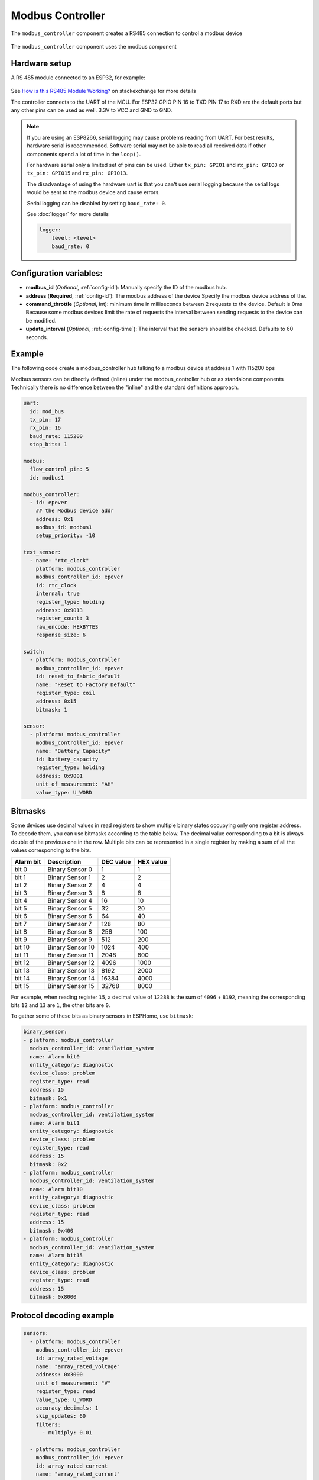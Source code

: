Modbus Controller
=================

.. seo::
    :description: Instructions for setting up the Modbus Controller component.
    :image: modbus.png

The ``modbus_controller`` component creates a RS485 connection to control a modbus device

.. figure:: /images/modbus.png
    :align: center
    :width: 25%

The ``modbus_controller`` component uses the modbus component



Hardware setup
--------------
A RS 485 module connected to an ESP32, for example:

.. figure:: /images/rs485.jpg

See `How is this RS485 Module Working? <https://electronics.stackexchange.com/questions/244425/how-is-this-rs485-module-working>`__ on stackexchange for more details

The controller connects to the UART of the MCU. For ESP32  GPIO PIN 16 to TXD PIN 17 to RXD are the default ports but any other pins can be used as well. 3.3V to VCC and GND to GND.

.. note::

    If you are using an ESP8266, serial logging may cause problems reading from UART. For best results, hardware serial is recommended. Software serial may not be able to read all received data if other components spend a lot of time in the ``loop()``.

    For hardware serial only a limited set of pins can be used. Either ``tx_pin: GPIO1`` and ``rx_pin: GPIO3``  or ``tx_pin: GPIO15`` and ``rx_pin: GPIO13``.

    The disadvantage of using the hardware uart is that you can't use serial logging because the serial logs would be sent to the modbus device and cause errors.

    Serial logging can be disabled by setting ``baud_rate: 0``.

    See :doc:`logger` for more details

    .. code-block:: yaml

        logger:
            level: <level>
            baud_rate: 0



Configuration variables:
------------------------

- **modbus_id** (*Optional*, :ref:`config-id`): Manually specify the ID of the modbus hub.

- **address** (**Required**, :ref:`config-id`): The modbus address of the device
  Specify the modbus device address of the.

- **command_throttle** (*Optional*, int): minimum time in milliseconds between 2 requests to the device. Default is 0ms
  Because some modbus devices limit the rate of requests the interval between sending requests to the device can be modified.

- **update_interval** (*Optional*, :ref:`config-time`): The interval that the sensors should be checked.
  Defaults to 60 seconds.


Example
-------
The following code create a modbus_controller hub talking to a modbus device at address 1 with 115200 bps


Modbus sensors can be directly defined (inline) under the modbus_controller hub or as standalone components
Technically there is no difference between the "inline" and the standard definitions approach.

.. code-block:: yaml

    uart:
      id: mod_bus
      tx_pin: 17
      rx_pin: 16
      baud_rate: 115200
      stop_bits: 1

    modbus:
      flow_control_pin: 5
      id: modbus1

    modbus_controller:
      - id: epever
        ## the Modbus device addr
        address: 0x1
        modbus_id: modbus1
        setup_priority: -10

    text_sensor:
      - name: "rtc_clock"
        platform: modbus_controller
        modbus_controller_id: epever
        id: rtc_clock
        internal: true
        register_type: holding
        address: 0x9013
        register_count: 3
        raw_encode: HEXBYTES
        response_size: 6

    switch:
      - platform: modbus_controller
        modbus_controller_id: epever
        id: reset_to_fabric_default
        name: "Reset to Factory Default"
        register_type: coil
        address: 0x15
        bitmask: 1

    sensor:
      - platform: modbus_controller
        modbus_controller_id: epever
        name: "Battery Capacity"
        id: battery_capacity
        register_type: holding
        address: 0x9001
        unit_of_measurement: "AH"
        value_type: U_WORD


Bitmasks
--------

Some devices use decimal values in read registers to show multiple binary states occupying only one register address. To decode them, you can use bitmasks according to the table below. The decimal value corresponding to a bit is always double of the previous one in the row. Multiple bits can be represented in a single register by making a sum of all the values corresponding to the bits.

+------------+------------------+-----------+-----------+ 
| Alarm  bit | Description      | DEC value | HEX value |
+============+==================+===========+===========+ 
| bit 0      | Binary Sensor 0  | 1         | 1         |
+------------+------------------+-----------+-----------+ 
| bit 1      | Binary Sensor 1  | 2         | 2         |
+------------+------------------+-----------+-----------+ 
| bit 2      | Binary Sensor 2  | 4         | 4         |
+------------+------------------+-----------+-----------+ 
| bit 3      | Binary Sensor 3  | 8         | 8         |
+------------+------------------+-----------+-----------+ 
| bit 4      | Binary Sensor 4  | 16        | 10        |
+------------+------------------+-----------+-----------+ 
| bit 5      | Binary Sensor 5  | 32        | 20        |
+------------+------------------+-----------+-----------+ 
| bit 6      | Binary Sensor 6  | 64        | 40        |
+------------+------------------+-----------+-----------+ 
| bit 7      | Binary Sensor 7  | 128       | 80        |
+------------+------------------+-----------+-----------+ 
| bit 8      | Binary Sensor 8  | 256       | 100       |
+------------+------------------+-----------+-----------+ 
| bit 9      | Binary Sensor 9  | 512       | 200       |
+------------+------------------+-----------+-----------+ 
| bit 10     | Binary Sensor 10 | 1024      | 400       |
+------------+------------------+-----------+-----------+ 
| bit 11     | Binary Sensor 11 | 2048      | 800       |
+------------+------------------+-----------+-----------+ 
| bit 12     | Binary Sensor 12 | 4096      | 1000      |
+------------+------------------+-----------+-----------+ 
| bit 13     | Binary Sensor 13 | 8192      | 2000      |
+------------+------------------+-----------+-----------+ 
| bit 14     | Binary Sensor 14 | 16384     | 4000      |
+------------+------------------+-----------+-----------+ 
| bit 15     | Binary Sensor 15 | 32768     | 8000      |
+------------+------------------+-----------+-----------+ 

For example, when reading register ``15``, a decimal value of ``12288`` is the sum of ``4096`` + ``8192``, meaning the corresponding bits ``12`` and ``13`` are ``1``, the other bits are ``0``. 

To gather some of these bits as binary sensors in ESPHome, use ``bitmask``:

.. code-block:: yaml

    binary_sensor:
    - platform: modbus_controller
      modbus_controller_id: ventilation_system
      name: Alarm bit0
      entity_category: diagnostic
      device_class: problem
      register_type: read
      address: 15
      bitmask: 0x1
    - platform: modbus_controller
      modbus_controller_id: ventilation_system
      name: Alarm bit1
      entity_category: diagnostic
      device_class: problem
      register_type: read
      address: 15
      bitmask: 0x2
    - platform: modbus_controller
      modbus_controller_id: ventilation_system
      name: Alarm bit10
      entity_category: diagnostic
      device_class: problem
      register_type: read
      address: 15
      bitmask: 0x400
    - platform: modbus_controller
      modbus_controller_id: ventilation_system
      name: Alarm bit15
      entity_category: diagnostic
      device_class: problem
      register_type: read
      address: 15
      bitmask: 0x8000




Protocol decoding example
-------------------------

.. code-block:: yaml

    sensors:
      - platform: modbus_controller
        modbus_controller_id: epever
        id: array_rated_voltage
        name: "array_rated_voltage"
        address: 0x3000
        unit_of_measurement: "V"
        register_type: read
        value_type: U_WORD
        accuracy_decimals: 1
        skip_updates: 60
        filters:
          - multiply: 0.01

      - platform: modbus_controller
        modbus_controller_id: epever
        id: array_rated_current
        name: "array_rated_current"
        address: 0x3001
        unit_of_measurement: "V"
        register_type: read
        value_type: U_WORD
        accuracy_decimals: 2
        filters:
          - multiply: 0.01

      - platform: modbus_controller
        modbus_controller_id: epever
        id: array_rated_power
        name: "array_rated_power"
        address: 0x3002
        unit_of_measurement: "W"
        register_type: read
        value_type: U_DWORD_R
        accuracy_decimals: 1
        filters:
          - multiply: 0.01

      -platform: modbus_controller
        modbus_controller_id: epever
        id: battery_rated_voltage
        name: "battery_rated_voltage"
        address: 0x3004
        unit_of_measurement: "V"
        register_type: read
        value_type: U_WORD
        accuracy_decimals: 1
        filters:
          - multiply: 0.01

      - platform: modbus_controller
        modbus_controller_id: epever
        id: battery_rated_current
        name: "battery_rated_current"
        address: 0x3005
        unit_of_measurement: "A"
        register_type: read
        value_type: U_WORD
        accuracy_decimals: 1
        filters:
          - multiply: 0.01

      - platform: modbus_controller
        modbus_controller_id: epever
        id: battery_rated_power
        name: "battery_rated_power"
        address: 0x3006
        unit_of_measurement: "W"
        register_type: read
        value_type: U_DWORD_R
        accuracy_decimals: 1
        filters:
          - multiply: 0.01

      - platform: modbus_controller
        modbus_controller_id: epever id: charging_mode
        name: "charging_mode"
        address: 0x3008
        unit_of_measurement: ""
        register_type: read
        value_type: U_WORD
        accuracy_decimals: 0



To minimize the required transactions all registers with the same base address are read in one request.
The response is mapped to the sensor based on register_count and offset in bytes.

**Request**

+-----------+-----------------------------------------+
| data      | description                             |
+===========+=========================================+
| 0x1  (01) | device address                          |
+-----------+-----------------------------------------+
| 0x4  (04) | function code 4 (Read Input Registers)  |
+-----------+-----------------------------------------+
| 0x30 (48) | start address high byte                 |
+-----------+-----------------------------------------+
| 0x0  (00) | start address low byte                  |
+-----------+-----------------------------------------+
| 0x0  (00) | number of registers to read high byte   |
+-----------+-----------------------------------------+
| 0x9  (09) | number of registers to read low byte    |
+-----------+-----------------------------------------+
| 0x3f (63) | crc                                     |
+-----------+-----------------------------------------+
| 0xc  (12) | crc                                     |
+-----------+-----------------------------------------+



**Response**

+--------+------------+--------------------+--------------------------------------------+
| offset | data       | value (type)       | description                                |
+========+============+====================+============================================+
|  H     | 0x1  (01)  |                    | device address                             |
+--------+------------+--------------------+--------------------------------------------+
|   H    | 0x4  (04)  |                    | function code                              |
+--------+------------+--------------------+--------------------------------------------+
|   H    | 0x12 (18)  |                    | byte count                                 |
+--------+------------+--------------------+--------------------------------------------+
|   0    | 0x27 (39)  | U_WORD             | array_rated_voltage  high byte             |
+--------+------------+--------------------+--------------------------------------------+
|   1    | 0x10 (16)  | 0x2710 (100000)    | array_rated_voltage  low byte              |
+--------+------------+--------------------+--------------------------------------------+
|   2    | 0x7  (7)   | U_WORD             | array_rated_current  high byte             |
+--------+------------+--------------------+--------------------------------------------+
|   3    | 0xd0 (208) | 0x7d0 (2000)       | array_rated_current  low byte              |
+--------+------------+--------------------+--------------------------------------------+
|   4    | 0xcb (203) | U_DWORD_R          | array_rated_power high byte of low word    |
+--------+------------+--------------------+--------------------------------------------+
|   5    | 0x20 (32)  | spans 2 register   | array_rated_power low byte of low word     |
+--------+------------+--------------------+--------------------------------------------+
|   6    | 0x0  (0)   |                    | array_rated_power high byte of high word   |
+--------+------------+--------------------+--------------------------------------------+
|   7    | 0x0  (0)   | 0x0000CB20 (52000) | array_rated_power low byte of high word    |
+--------+------------+--------------------+--------------------------------------------+
|   8    | 0x9  (09)  | U_WORD             | battery_rated_voltage high byte            |
+--------+------------+--------------------+--------------------------------------------+
|   9    | 0x60 (96)  | 0x960 (2400)       | battery_rated_voltage low byte             |
+--------+------------+--------------------+--------------------------------------------+
|   10   | 0x7  (07)  | U_WORD             | battery_rated_current high word            |
+--------+------------+--------------------+--------------------------------------------+
|   11   | 0xd0 (208) | 0x7d0 (2000)       | battery_rated_current high word            |
+--------+------------+--------------------+--------------------------------------------+
|   12   | 0xcb (203) | U_DWORD_R          | battery_rated_power high byte of low word  |
+--------+------------+--------------------+--------------------------------------------+
|   13   | 0x20 (32)  | spans 2 register   | battery_rated_power low byte of low word   |
+--------+------------+--------------------+--------------------------------------------+
|   14   | 0x0  (0)   |                    | battery_rated_power high byte of high word |
+--------+------------+--------------------+--------------------------------------------+
|   15   | 0x0  (0)   | 0x0000CB20 (52000) | battery_rated_power low byte of high word  |
+--------+------------+--------------------+--------------------------------------------+
|   16   | 0x0  (0)   | U_WORD             | charging_mode high byte                    |
+--------+------------+--------------------+--------------------------------------------+
|   17   | 0x2  (02)  | 0x2 (MPPT)         | charging_mode low  byte                    |
+--------+------------+--------------------+--------------------------------------------+
|   C    | 0x2f (47)  |                    | crc                                        |
+--------+------------+--------------------+--------------------------------------------+
|   C    | 0x31 (49)  |                    | crc                                        |
+--------+------------+--------------------+--------------------------------------------+



Note
----

Write support is only implemented for switches and selects.
However the C++ code provides the required API to write to a modbus device.

These methods can be called from a lambda.

Here is an example how to set config values to for an EPEVER Trace AN controller.
The code synchronizes the localtime of MCU to the epever controller
The time is set by writing 12 bytes to register 0x9013.
Then battery charge settings are sent.


.. code-block:: yaml

    esphome:
      on_boot:
        ## configure controller settings at setup
        ## make sure priority is lower than setup_priority of modbus_controller
        priority: -100
        then:
          - lambda: |-
              // get local time and sync to controller
              time_t now = ::time(nullptr);
              struct tm *time_info = ::localtime(&now);
              int seconds = time_info->tm_sec;
              int minutes = time_info->tm_min;
              int hour = time_info->tm_hour;
              int day = time_info->tm_mday;
              int month = time_info->tm_mon + 1;
              int year = time_info->tm_year % 100;
              esphome::modbus_controller::ModbusController *controller = id(epever);
              // if there is no internet connection localtime returns year 70
              if (year != 70) {
                // create the payload
                std::vector<uint16_t> rtc_data = {uint16_t((minutes << 8) | seconds), uint16_t((day << 8) | hour),
                                                  uint16_t((year << 8) | month)};
                // Create a modbus command item with the time information as the payload
                esphome::modbus_controller::ModbusCommandItem set_rtc_command =
                    esphome::modbus_controller::ModbusCommandItem::create_write_multiple_command(controller, 0x9013, 3, rtc_data);
                // Submit the command to the send queue
                epever->queue_command(set_rtc_command);
                ESP_LOGI("ModbusLambda", "EPSOLAR RTC set to %02d:%02d:%02d %02d.%02d.%04d", hour, minutes, seconds, day, month,
                        year + 2000);
              }
              // Battery settings
              // Note: these values are examples only and apply my AGM Battery
              std::vector<uint16_t> battery_settings1 = {
                  0,       // 9000 Battery Type 0 =  User
                  0x0073,  // 9001 Battery Cap 0x55 == 115AH
                  0x012C,  // 9002 Temp compensation -3V /°C/2V
                  0x05DC,  // 9003 0x5DC == 1500 Over Voltage Disconnect Voltage 15,0
                  0x058C,  // 9004 0x58C == 1480 Charging Limit Voltage 14,8
                  0x058C,  // 9005 Over Voltage Reconnect Voltage 14,8
                  0x05BF,  // 9006 Equalize Charging Voltage 14,6
                  0x05BE,  // 9007 Boost Charging Voltage 14,7
                  0x0550,  // 9008 Float Charging Voltage 13,6
                  0x0528,   // 9009 Boost Reconnect Charging Voltage 13,2
                  0x04C4,  // 900A Low Voltage Reconnect Voltage 12,2
                  0x04B0,  // 900B Under Voltage Warning Reconnect Voltage 12,0
                  0x04BA,  // 900c Under Volt. Warning Volt 12,1
                  0x04BA,  // 900d Low Volt. Disconnect Volt. 11.8
                  0x04BA   // 900E Discharging Limit Voltage 11.8
              };

              // Boost and equalization periods
              std::vector<uint16_t> battery_settings2 = {
                  0x0000,  // 906B Equalize Duration (min.) 0
                  0x0075   // 906C Boost Duration (aka absorb) 117 mins
              };
              esphome::modbus_controller::ModbusCommandItem set_battery1_command =
                  esphome::modbus_controller::ModbusCommandItem::create_write_multiple_command(controller, 0x9000, battery_settings1.size() ,
                                                                                              battery_settings1);

              esphome::modbus_controller::ModbusCommandItem set_battery2_command =
                  esphome::modbus_controller::ModbusCommandItem::create_write_multiple_command(controller, 0x906B, battery_settings3.size(),
                                                                                              battery_settings2);
              delay(200) ;
              controller->queue_command(set_battery1_command);
              delay(200) ;
              controller->queue_command(set_battery2_command);
              ESP_LOGI("ModbusLambda", "EPSOLAR Battery set");

    uart:
      id: mod_bus
      tx_pin: 19
      rx_pin: 18
      baud_rate: 115200
      stop_bits: 1

    modbus:
      #flow_control_pin: 23
      send_wait_time: 200ms
      id: mod_bus_epever

    modbus_controller:
      - id: epever
        ## the Modbus device addr
        address: 0x1
        modbus_id: mod_bus_epever
        command_throttle: 0ms
        setup_priority: -10
        update_interval: ${updates}

    sensor:
      - platform: modbus_controller
        modbus_controller_id: epever
        id: array_rated_voltage
        name: "array_rated_voltage"
        address: 0x3000
        unit_of_measurement: "V"
        register_type: read
        value_type: U_WORD
        accuracy_decimals: 1
        filters:
          - multiply: 0.01

      - platform: modbus_controller
        modbus_controller_id: epever
        id: array_rated_current
        name: "array_rated_current"
        address: 0x3001
        unit_of_measurement: "A"
        register_type: read
        value_type: U_WORD
        accuracy_decimals: 2
        filters:
          - multiply: 0.01

      - platform: modbus_controller
        modbus_controller_id: epever
        id: array_rated_power
        name: "array_rated_power"
        address: 0x3002
        unit_of_measurement: "W"
        register_type: read
        value_type: U_DWORD_R
        accuracy_decimals: 1
        filters:
          - multiply: 0.01




See Also
--------

- :doc:`/components/sensor/modbus_controller`
- :doc:`/components/binary_sensor/modbus_controller`
- :doc:`/components/text_sensor/modbus_controller`
- :doc:`/components/switch/modbus_controller`
- :doc:`/components/select/modbus_controller`
- :doc:`/components/number/modbus_controller`
- :doc:`/components/output/modbus_controller`
- :doc:`EPEVER MPPT Solar Charge Controller Tracer-AN Series</cookbook/tracer-an>`
- `Modbus RTU Protocol Description <https://www.modbustools.com/modbus.html>`__
- :ghedit:`Edit`
